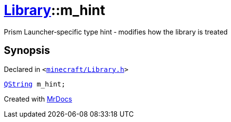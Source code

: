 [#Library-m_hint]
= xref:Library.adoc[Library]::m&lowbar;hint
:relfileprefix: ../
:mrdocs:


Prism Launcher&hyphen;specific type hint &hyphen; modifies how the library is treated



== Synopsis

Declared in `&lt;https://github.com/PrismLauncher/PrismLauncher/blob/develop/launcher/minecraft/Library.h#L185[minecraft&sol;Library&period;h]&gt;`

[source,cpp,subs="verbatim,replacements,macros,-callouts"]
----
xref:QString.adoc[QString] m&lowbar;hint;
----



[.small]#Created with https://www.mrdocs.com[MrDocs]#
